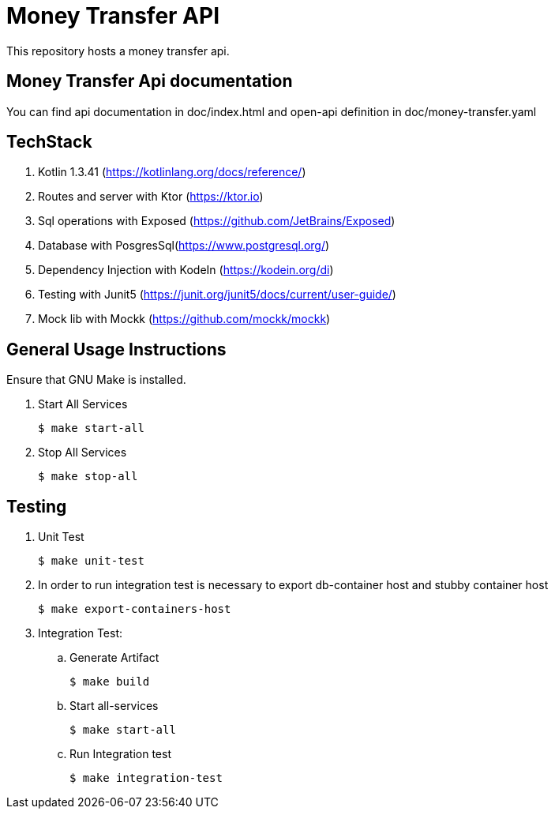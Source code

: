 = Money Transfer API
ifdef::env-github[:outfilesuffix: .adoc]

This repository hosts a money transfer api.

==  Money Transfer Api documentation

You can find api documentation in doc/index.html and open-api definition in doc/money-transfer.yaml

== TechStack
. Kotlin 1.3.41 (https://kotlinlang.org/docs/reference/)
. Routes and server with Ktor (https://ktor.io)
. Sql operations with Exposed (https://github.com/JetBrains/Exposed)
. Database with PosgresSql(https://www.postgresql.org/)
. Dependency Injection with KodeIn (https://kodein.org/di)
. Testing with Junit5 (https://junit.org/junit5/docs/current/user-guide/)
. Mock lib with Mockk (https://github.com/mockk/mockk)

== General Usage Instructions

Ensure that GNU Make is installed.

. Start All Services

 $ make start-all

. Stop All Services

 $ make stop-all

== Testing

. Unit Test

 $ make unit-test

. In order to run integration test is necessary to export db-container host and stubby container host

  $ make export-containers-host

. Integration Test:

.. Generate Artifact

    $ make build

.. Start all-services

 $ make start-all

.. Run Integration test

 $ make integration-test
